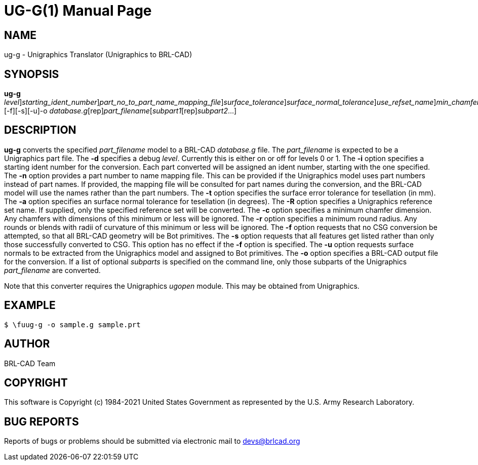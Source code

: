 = UG-G(1)
BRL-CAD Team
:doctype: manpage
:man manual: BRL-CAD
:man source: BRL-CAD
:page-layout: base

== NAME

ug-g - Unigraphics Translator (Unigraphics to BRL-CAD)

== SYNOPSIS

*[cmd]#ug-g#* [-d [rep]_level_][-i [rep]_starting_ident_number_][-n [rep]_part_no_to_part_name_mapping_file_][-t [rep]_surface_tolerance_][-a [rep]_surface_normal_tolerance_][-R [rep]_use_refset_name_][-c [rep]_min_chamfer_][-r [rep]_min_round_][-f][-s][-u]-o [rep]_database.g_[rep]_part_filename_[[rep]_subpart1_[rep]_subpart2_...]

== DESCRIPTION

*[cmd]#ug-g#* converts the specified __part_filename__ model to a BRL-CAD __database.g__ file. The __part_filename__ is expected to be a Unigraphics part file. The *[opt]#-d#* specifies a debug __level__. Currently this is either on or off for levels 0 or 1. The *[opt]#-i#* option specifies a starting ident number for the conversion. Each part converted will be assigned an ident number, starting with the one specified. The *[opt]#-n#* option provides a part number to name mapping file. This can be provided if the Unigraphics model uses part numbers instead of part names. If provided, the mapping file will be consulted for part names during the conversion, and the BRL-CAD model will use the names rather than the part numbers. The *[opt]#-t#* option specifies the surface error tolerance for tesellation (in mm). The *[opt]#-a#* option specifies an surface normal tolerance for tesellation (in degrees). The *[opt]#-R#* option specifies a Unigraphics reference set name. If supplied, only the specified reference set will be converted. The *[opt]#-c#* option specifies a minimum chamfer dimension. Any chamfers with dimensions of this minimum or less will be ignored. The *[opt]#-r#* option specifies a minimum round radius. Any rounds or blends with radii of curvature of this minimum or less will be ignored. The *[opt]#-f#* option requests that no CSG conversion be attempted, so that all BRL-CAD geometry will be Bot primitives. The *[opt]#-s#* option requests that all features get listed rather than only those successfully converted to CSG. This option has no effect if the *[opt]#-f#* option is specified. The *[opt]#-u#* option requests surface normals to be extracted from the Unigraphics model and assigned to Bot primitives. The *[opt]#-o#* option specifies a BRL-CAD output file for the conversion. If a list of optional __subparts__ is specified on the command line, only those subparts of the Unigraphics __part_filename__ are converted.

Note that this converter requires the Unigraphics __ugopen__ module. This may be obtained from Unigraphics.

== EXAMPLE

....

$ \fuug-g -o sample.g sample.prt
....

== AUTHOR

BRL-CAD Team

== COPYRIGHT

This software is Copyright (c) 1984-2021 United States Government as represented by the U.S. Army Research Laboratory.

== BUG REPORTS

Reports of bugs or problems should be submitted via electronic mail to mailto:devs@brlcad.org[]